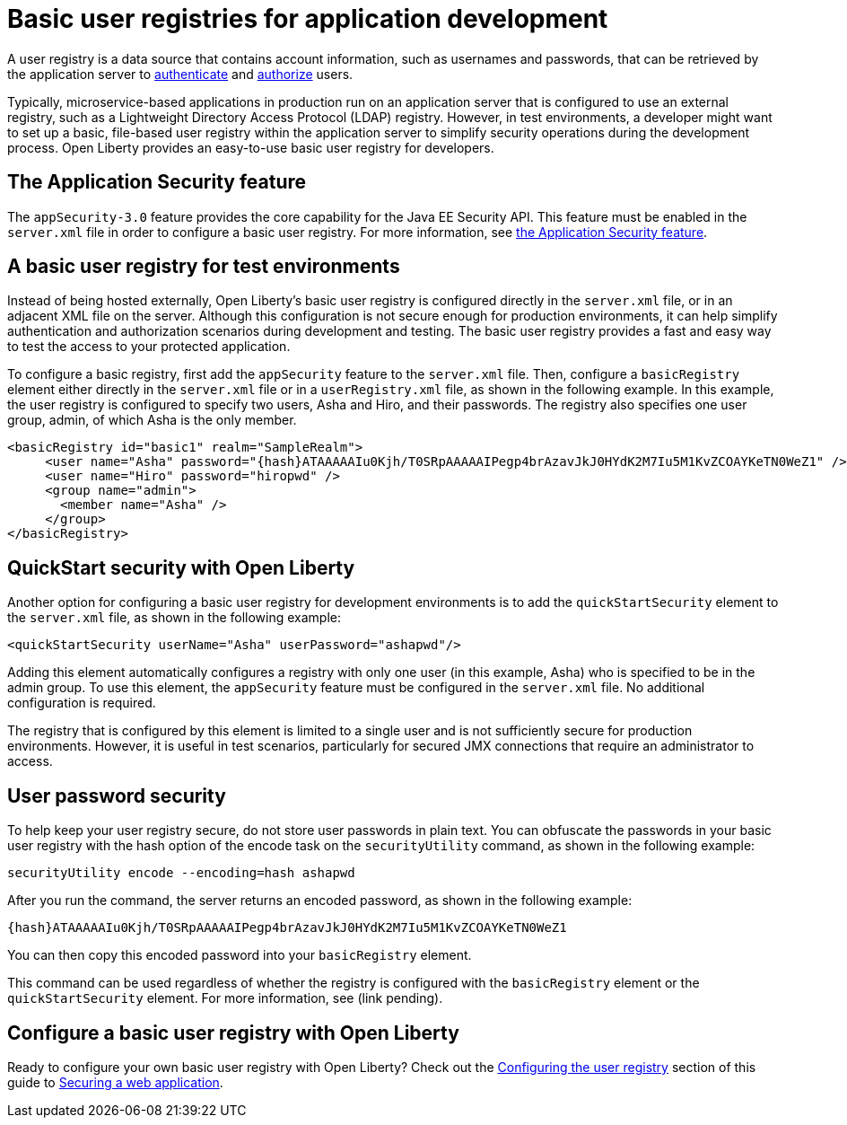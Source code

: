 // Copyright (c) 2020 IBM Corporation and others.
// Licensed under Creative Commons Attribution-NoDerivatives
// 4.0 International (CC BY-ND 4.0)
//   https://creativecommons.org/licenses/by-nd/4.0/
//
// Contributors:
//     IBM Corporation
//
:page-description:
:seo-title: Configuring a basic user registry for application development
:seo-description: Open Liberty provides an easy-to-use basic user registry for developers.
:page-layout: general-reference
:page-type: general
= Basic user registries for application development

A user registry is a data source that contains account information, such as usernames and passwords, that can be retrieved by the application server to link:/docs/ref/general/#authentication.html[authenticate] and link:/docs/ref/general/#authorization.html[authorize] users.

Typically, microservice-based applications in production run on an application server that is configured to use an external registry, such as a Lightweight Directory Access Protocol (LDAP) registry. However, in test environments, a developer might want to set up a basic, file-based user registry within the application server to simplify security operations during the development process. Open Liberty provides an easy-to-use basic user registry for developers.

== The Application Security feature

The `appSecurity-3.0` feature provides the core capability for the Java EE Security API. This feature must be enabled in the `server.xml` file in order to configure a basic user registry. For more information, see link:/docs/ref/feature/#appSecurity.html[the Application Security feature].

== A basic user registry for test environments

Instead of being hosted externally, Open Liberty's basic user registry is configured directly in the `server.xml` file, or in an adjacent XML file on the server. Although this configuration is not secure enough for production environments, it can help simplify authentication and authorization scenarios during development and testing. The basic user registry provides a fast and easy way to test the access to your protected application.

To configure a basic registry, first add the `appSecurity` feature to the `server.xml` file. Then, configure a `basicRegistry` element either directly in the `server.xml` file or in a `userRegistry.xml` file, as shown in the following example. In this example, the user registry is configured to specify two users, Asha and Hiro, and their passwords. The registry also specifies one user group, admin, of which Asha is the only member.

[source, java]
----
<basicRegistry id="basic1" realm="SampleRealm">
     <user name="Asha" password="{hash}ATAAAAAIu0Kjh/T0SRpAAAAAIPegp4brAzavJkJ0HYdK2M7Iu5M1KvZCOAYKeTN0WeZ1" />
     <user name="Hiro" password="hiropwd" />
     <group name="admin">
       <member name="Asha" />
     </group>
</basicRegistry>
----

== QuickStart security with Open Liberty

Another option for configuring a basic user registry for development environments is to add the `quickStartSecurity` element to the `server.xml` file, as shown in the following example:

`<quickStartSecurity userName="Asha" userPassword="ashapwd"/>`

Adding this element automatically configures a registry with only one user (in this example, Asha) who is specified to be in the admin group. To use this element, the `appSecurity` feature must be configured in the `server.xml` file. No additional configuration is required.

The registry that is configured by this element is limited to a single user and is not sufficiently secure for production environments. However, it is useful in test scenarios, particularly for secured JMX connections that require an administrator to access.

== User password security

To help keep your user registry secure, do not store user passwords in plain text. You can obfuscate the passwords in your basic user registry with the hash option of the encode task on the `securityUtility` command, as shown in the following example:

`securityUtility encode --encoding=hash ashapwd`

After you run the command, the server returns an encoded password, as shown in the following example:

`{hash}ATAAAAAIu0Kjh/T0SRpAAAAAIPegp4brAzavJkJ0HYdK2M7Iu5M1KvZCOAYKeTN0WeZ1`

You can then copy this encoded password into your `basicRegistry` element.

This command can be used regardless of whether the registry is configured with the `basicRegistry` element or the `quickStartSecurity` element. For more information, see (link pending).


== Configure a basic user registry with Open Liberty

Ready to configure your own basic user registry with Open Liberty? Check out the link:/guides/security-intro.html#configuring-the-user-registry[Configuring the user registry] section of this guide to link:/guides/security-intro.html[Securing a web application].

